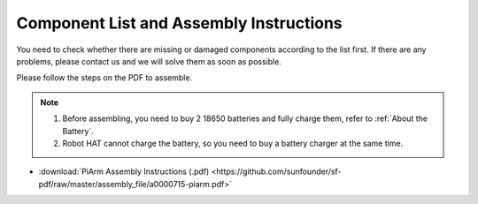 Component List and Assembly Instructions
===========================================

You need to check whether there are missing or damaged components according to the list first. If there are any problems, please contact us and we will solve them as soon as possible.

Please follow the steps on the PDF to assemble.

.. note::

    #. Before assembling, you need to buy 2 18650 batteries and fully charge them, refer to :ref:`About the Battery`.
    #. Robot HAT cannot charge the battery, so you need to buy a battery charger at the same time.

* :download:`PiArm Assembly Instructions (.pdf) <https://github.com/sunfounder/sf-pdf/raw/master/assembly_file/a0000715-piarm.pdf>` 

